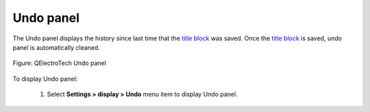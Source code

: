 .. _folio/title_block/title_block_editor/interface/panels/undo:

==========
Undo panel
==========

The Undo panel displays the history since last time that the `title block`_ was saved. Once the 
`title block`_ is saved, undo panel is automatically cleaned.

.. figure:: ../../../../../images/qet_title_block_editor_panel_undo.png
   :align: center

   Figure: QElectroTech Undo panel

To display Undo panel:

    1. Select **Settings > display > Undo** menu item to display Undo panel.

.. seealso::

    For more information about utilities from Undo panel, refer to `QElectroTech Undo panel`_ section.

.. _Title Block: ../../../../../folio/title_block/index.html
.. _QElectroTech Undo panel: ../../../../../interface/panels/undo_panel.html